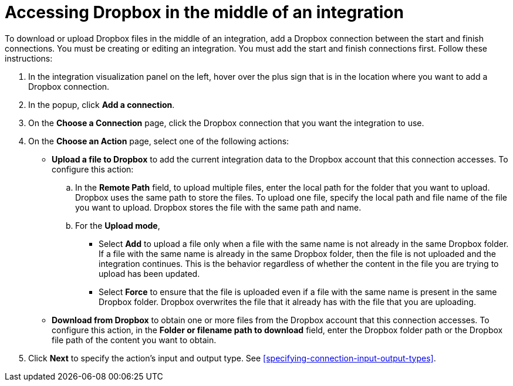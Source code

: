 [id='adding-dropbox-connection-middle']
= Accessing Dropbox in the middle of an integration

To download or upload Dropbox files in the middle of an integration,
add a Dropbox connection between the start and 
finish connections. You must be creating or editing an integration.
You must add the start and finish connections first.
Follow these instructions:

. In the integration visualization panel on the left, 
hover over the plus sign that is in the location
where you want to add a Dropbox connection.
. In the popup, click *Add a connection*.
. On the *Choose a Connection* page, click the Dropbox connection that you 
want the integration to use. 

. On the *Choose an Action* page, select one of the following actions:
+
* *Upload a file to Dropbox* to add the current integration data to the
Dropbox account that this connection accesses. To configure this
action:
.. In the *Remote Path* field, to upload multiple files, enter the 
local path for the folder that you want to upload. Dropbox uses the same 
path to store the files. To upload one file, specify the local path and 
file name of the file you want to upload. Dropbox stores the file with the 
same path and name.
.. For the *Upload mode*, 
+
** Select *Add* to upload a file only when a file with the same name is not already
in the same Dropbox folder. If a file with the same name is already
in the same Dropbox folder, then the file is not uploaded and the integration continues.
This is the behavior regardless of whether the content in the file you are trying to
upload has been updated. 
** Select *Force* to ensure that the file is uploaded even if a file with the
same name is present in the same Dropbox folder. Dropbox overwrites the file
that it already has with the file that you are uploading. 
+
* *Download from Dropbox* to obtain one or more files from the Dropbox
account that this connection accesses. To configure this action,
in the *Folder or filename path to download* field, enter the Dropbox
folder path or the Dropbox file path of the content 
you want to obtain. 
. Click *Next* to specify the action's input and output type. See 
<<specifying-connection-input-output-types>>.
